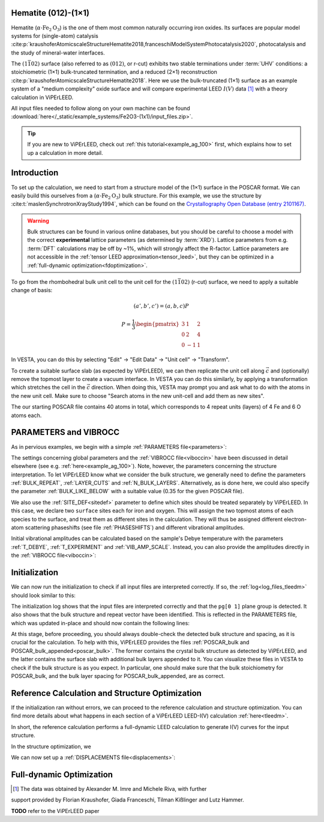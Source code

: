 .. _example_Fe2O3:

Hematite (012)-(1×1)
====================

Hematite (:math:`\alpha \text{-Fe}_2\text{O}_3`) is the one of them most common
naturally occurring iron oxides. Its surfaces are popular model
systems for (single-atom) catalysis
:cite:p:`kraushoferAtomicscaleStructureHematite2018,franceschiModelSystemPhotocatalysis2020`,
photocatalysis and the study of mineral-water interfaces.

The :math:`(1\bar{1}02)` surface (also referred to as :math:`(012)`, or r-cut)
exhibits two stable terminations under :term:`UHV` conditions: a stoichiometric
(1×1) bulk-truncated termination, and a reduced (2×1) reconstruction
:cite:p:`kraushoferAtomicscaleStructureHematite2018`.
Here we use the bulk-truncated (1×1) surface as an example system of a "medium
complexity" oxide surface and will compare experimental LEED :math:`I(V)` data
[#]_ with a theory calculation in ViPErLEED.

All input files needed to follow along on your own machine can be found
:download:`here</_static/example_systems/Fe2O3-(1x1)/input_files.zip>`.

.. tip:: 
   If you are new to ViPErLEED, check out :ref:`this tutorial<example_ag_100>`
   first, which explains how to set up a calculation in more detail.

Introduction
============

To set up the calculation, we need to start from a structure model of the (1×1)
surface in the POSCAR format. We can easily build this ourselves from a
(:math:`\alpha \text{-Fe}_2\text{O}_3`) bulk structure.
For this example, we use the structure by
:cite:t:`maslenSynchrotronXrayStudy1994`, which can be found on the
`Crystallography Open Database (entry 2101167) <http://www.crystallography.net/cod/2101167.html>`_.

.. warning:: 
    Bulk structures can be found in various online databases, but you should be
    careful to choose a model with the correct **experimental** lattice
    parameters (as determined by :term:`XRD`).
    Lattice parameters from e.g. :term:`DFT` calculations may be off by ~1%,
    which will strongly affect the R-factor.
    Lattice parameters are not accessible in the
    :ref:`tensor LEED approximation<tensor_leed>`, but they can be optimized in
    a :ref:`full-dynamic optimization<fdoptimization>`.

To go from the rhombohedral bulk unit cell to the unit cell for the
:math:`(1\bar{1}02)` (r-cut) surface, we need to apply a suitable change of
basis:

.. math::
    (a', b', c') = (a,b,c) P

    P  = \frac{1}{3} \begin{pmatrix}
                        3 & 1  & 2 \\
                        0 & 2  & 4 \\
                        0 & -1 & 1
                     \end{pmatrix}

In VESTA, you can do this by selecting "Edit" -> "Edit Data" -> "Unit cell" ->
"Transform".

To create a suitable surface slab (as expected by ViPErLEED), we can then
replicate the unit cell along :math:`\vec{c}` and (optionally) remove the
topmost layer to create a vacuum interface.
In VESTA you can do this similarly, by applying a transformation which stretches
the cell in the :math:`\vec{c}` direction.
When doing this, VESTA may prompt you and ask what to do with the atoms in the
new unit cell.
Make sure to choose "Search atoms in the new unit-cell and add them as new
sites".

The our starting POSCAR file contains 40 atoms in total, which corresponds to
4 repeat units (layers) of 4 Fe and 6 O atoms each.


PARAMETERS and VIBROCC
======================

As in pervious examples, we begin with a simple
:ref:`PARAMETERS file<parameters>`:

.. literalinclude :: /_static/example_systems/Fe(012)-(1x1)/PARAMETERS
   :language: console
   :caption: PARAMETERS

The settings concerning global parameters and the :ref:`VIBROCC file<viboccin>`
have been discussed in detail elsewhere (see e.g. :ref:`here<example_ag_100>`).
Note, however, the parameters concerning the structure interpretation.
To let ViPErLEED know what we consider the bulk structure, we generally need to
define the parameters :ref:`BULK_REPEAT`, :ref:`LAYER_CUTS`
and :ref:`N_BULK_LAYERS`.
Alternatively, as is done here, we could also specify the parameter
:ref:`BULK_LIKE_BELOW` with a suitable value (0.35 for the given POSCAR file).

We also use the :ref:`SITE_DEF<sitedef>` parameter to define which sites should
be treated separately by ViPErLEED.
In this case, we declare two ``surface`` sites each for iron and oxygen. This
will assign the two topmost atoms of each species to the surface, and treat them
as different sites in the calculation.
They will thus be assigned different electron-atom scattering phaseshifts (see
file :ref:`PHASESHIFTS`) and different vibrational amplitudes.


Initial vibrational amplitudes can be calculated based on the sample's Debye
temperature with the parameters :ref:`T_DEBYE`, :ref:`T_EXPERIMENT` and
:ref:`VIB_AMP_SCALE`. Instead, you can also provide the amplitudes directly in
the :ref:`VIBROCC file<viboccin>`: 

.. literalinclude :: /_static/example_systems/Fe(012)-(1x1)/VIBROCC
   :language: console
   :caption: VIBROCC


Initialization
==============

We can now run the initialization to check if all input files are interpreted
correctly. If so, the :ref:`log<log_files_tleedm>` should look similar to this:

.. literalinclude :: /_static/example_systems/Fe(012)-(1x1)/log_init.txt
   :language: console
   :caption: Initialization log

The initialization log shows that the input files are interpreted correctly and
that the ``pg[0 1]`` plane group is detected.
It also shows that the bulk structure and repeat vector have been identified.
This is reflected in the PARAMETERS file, which was updated in-place and should
now contain the following lines:

.. literalinclude :: /_static/example_systems/Fe(012)-(1x1)/PARAMETERS_bulk_detected
   :language: console
   :caption: PARAMETERS after initialization

At this stage, before proceeding, you should always double-check the detected
bulk structure and spacing, as it is crucial for the calculation.
To help with this, ViPErLEED provides the files
:ref:`POSCAR_bulk and POSCAR_bulk_appended<poscar_bulk>`.
The former contains the crystal bulk structure as detected by ViPErLEED, and the
latter contains the surface slab with additional bulk layers appended to it.
You can visualize these files in VESTA to check if the bulk structure is as you
expect.
In particular, one should make sure that the bulk stoichiometry for POSCAR_bulk,
and the bulk layer spacing for POSCAR_bulk_appended, are as correct.

Reference Calculation and Structure Optimization
================================================

If the initialization ran without errors, we can proceed to the reference
calculation and structure optimization. You can find more details about what
happens in each section of a ViPErLEED LEED-I(V) calculation :ref:`here<tleedm>`.

In short, the reference calculation performs a full-dynamic LEED calculation to
generate I(V) curves for the input structure.


In the structure optimization, we 

We can now set up a :ref:`DISPLACEMENTS file<displacements>`:

Full-dynamic Optimization
=========================


.. [#] The data was obtained by Alexander M. Imre and Michele Riva, with further
support provided by Florian Kraushofer, Giada Franceschi, Tilman Kißlinger and
Lutz Hammer.

**TODO** refer to the ViPErLEED paper
